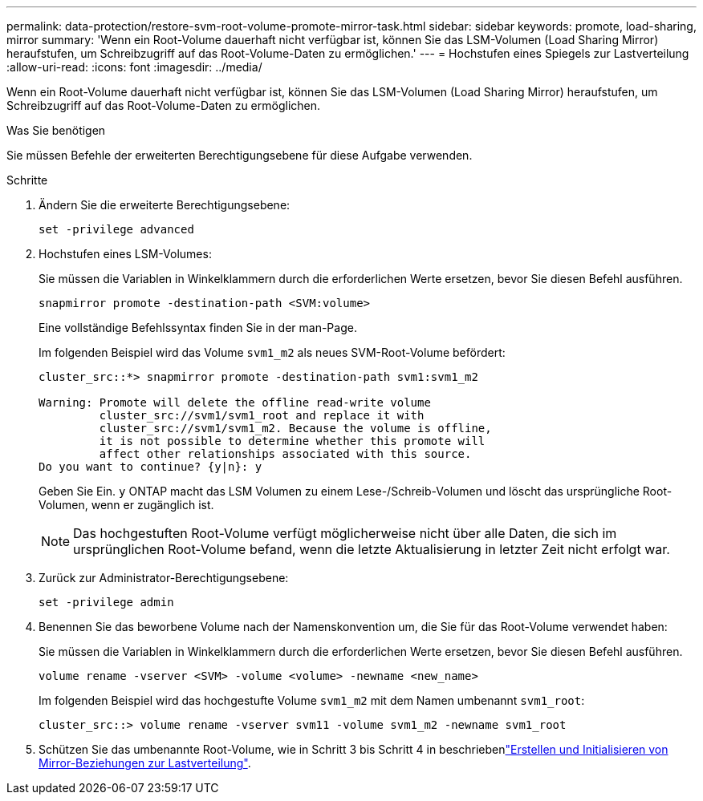 ---
permalink: data-protection/restore-svm-root-volume-promote-mirror-task.html 
sidebar: sidebar 
keywords: promote, load-sharing, mirror 
summary: 'Wenn ein Root-Volume dauerhaft nicht verfügbar ist, können Sie das LSM-Volumen (Load Sharing Mirror) heraufstufen, um Schreibzugriff auf das Root-Volume-Daten zu ermöglichen.' 
---
= Hochstufen eines Spiegels zur Lastverteilung
:allow-uri-read: 
:icons: font
:imagesdir: ../media/


[role="lead"]
Wenn ein Root-Volume dauerhaft nicht verfügbar ist, können Sie das LSM-Volumen (Load Sharing Mirror) heraufstufen, um Schreibzugriff auf das Root-Volume-Daten zu ermöglichen.

.Was Sie benötigen
Sie müssen Befehle der erweiterten Berechtigungsebene für diese Aufgabe verwenden.

.Schritte
. Ändern Sie die erweiterte Berechtigungsebene:
+
[source, cli]
----
set -privilege advanced
----
. Hochstufen eines LSM-Volumes:
+
Sie müssen die Variablen in Winkelklammern durch die erforderlichen Werte ersetzen, bevor Sie diesen Befehl ausführen.

+
[source, cli]
----
snapmirror promote -destination-path <SVM:volume>
----
+
Eine vollständige Befehlssyntax finden Sie in der man-Page.

+
Im folgenden Beispiel wird das Volume `svm1_m2` als neues SVM-Root-Volume befördert:

+
[listing]
----
cluster_src::*> snapmirror promote -destination-path svm1:svm1_m2

Warning: Promote will delete the offline read-write volume
         cluster_src://svm1/svm1_root and replace it with
         cluster_src://svm1/svm1_m2. Because the volume is offline,
         it is not possible to determine whether this promote will
         affect other relationships associated with this source.
Do you want to continue? {y|n}: y
----
+
Geben Sie Ein. `y` ONTAP macht das LSM Volumen zu einem Lese-/Schreib-Volumen und löscht das ursprüngliche Root-Volumen, wenn er zugänglich ist.

+
[NOTE]
====
Das hochgestuften Root-Volume verfügt möglicherweise nicht über alle Daten, die sich im ursprünglichen Root-Volume befand, wenn die letzte Aktualisierung in letzter Zeit nicht erfolgt war.

====
. Zurück zur Administrator-Berechtigungsebene:
+
[source, cli]
----
set -privilege admin
----
. Benennen Sie das beworbene Volume nach der Namenskonvention um, die Sie für das Root-Volume verwendet haben:
+
Sie müssen die Variablen in Winkelklammern durch die erforderlichen Werte ersetzen, bevor Sie diesen Befehl ausführen.

+
[source, cli]
----
volume rename -vserver <SVM> -volume <volume> -newname <new_name>
----
+
Im folgenden Beispiel wird das hochgestufte Volume `svm1_m2` mit dem Namen umbenannt `svm1_root`:

+
[listing]
----
cluster_src::> volume rename -vserver svm11 -volume svm1_m2 -newname svm1_root
----
. Schützen Sie das umbenannte Root-Volume, wie in Schritt 3 bis Schritt 4 in beschriebenlink:create-load-sharing-mirror-task.html["Erstellen und Initialisieren von Mirror-Beziehungen zur Lastverteilung"].

